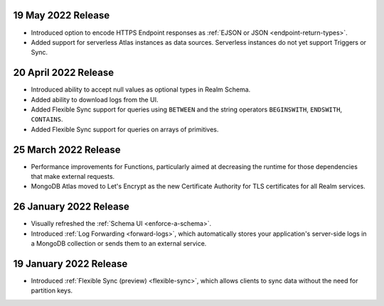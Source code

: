 .. _backend_20220519:

19 May 2022 Release
~~~~~~~~~~~~~~~~~~~~~

- Introduced option to encode HTTPS Endpoint responses as :ref:`EJSON or JSON <endpoint-return-types>`.
- Added support for serverless Atlas instances as data sources. Serverless instances do not yet
  support Triggers or Sync.

.. _backend_20220420:

20 April 2022 Release
~~~~~~~~~~~~~~~~~~~~~

- Introduced ability to accept null values as optional types in Realm Schema.
- Added ability to download logs from the UI.
- Added Flexible Sync support for queries using ``BETWEEN`` and the string operators ``BEGINSWITH``, ``ENDSWITH``, ``CONTAINS``.
- Added Flexible Sync support for queries on arrays of primitives.

.. _backend_20220325:

25 March 2022 Release
~~~~~~~~~~~~~~~~~~~~~
- Performance improvements for Functions, particularly aimed at decreasing the 
  runtime for those dependencies that make external requests. 

- MongoDB Atlas moved to Let's Encrypt as the new Certificate 
  Authority for TLS certificates for all Realm services.

.. _backend_20220126:

26 January 2022 Release
~~~~~~~~~~~~~~~~~~~~~~~

- Visually refreshed the :ref:`Schema UI <enforce-a-schema>`.
- Introduced :ref:`Log Forwarding <forward-logs>`, which automatically stores your
  application's server-side logs in a MongoDB collection or sends them to
  an external service.

.. _backend_20220119:

19 January 2022 Release
~~~~~~~~~~~~~~~~~~~~~~~

- Introduced :ref:`Flexible Sync (preview) <flexible-sync>`, which allows clients to sync data without the need for partition keys.
